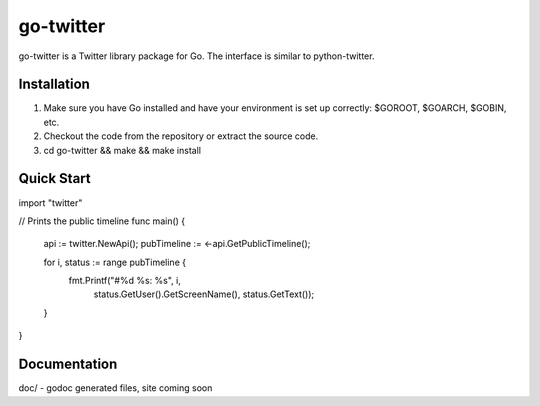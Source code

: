 ============
go-twitter
============

go-twitter is a Twitter library package for Go. The interface is similar to 
python-twitter.


Installation
============

#. Make sure you have Go installed and have your environment is set up
   correctly: $GOROOT, $GOARCH, $GOBIN, etc.

#. Checkout the code from the repository or extract the source code.

#. cd go-twitter && make && make install


Quick Start
===========

import "twitter"

// Prints the public timeline
func main() {
  api := twitter.NewApi();
  pubTimeline := <-api.GetPublicTimeline();

  for i, status := range pubTimeline {
    fmt.Printf("#%d %s: %s", i,
                status.GetUser().GetScreenName(),
                status.GetText());
  }
}


Documentation
=============

doc/ - godoc generated files, site coming soon

